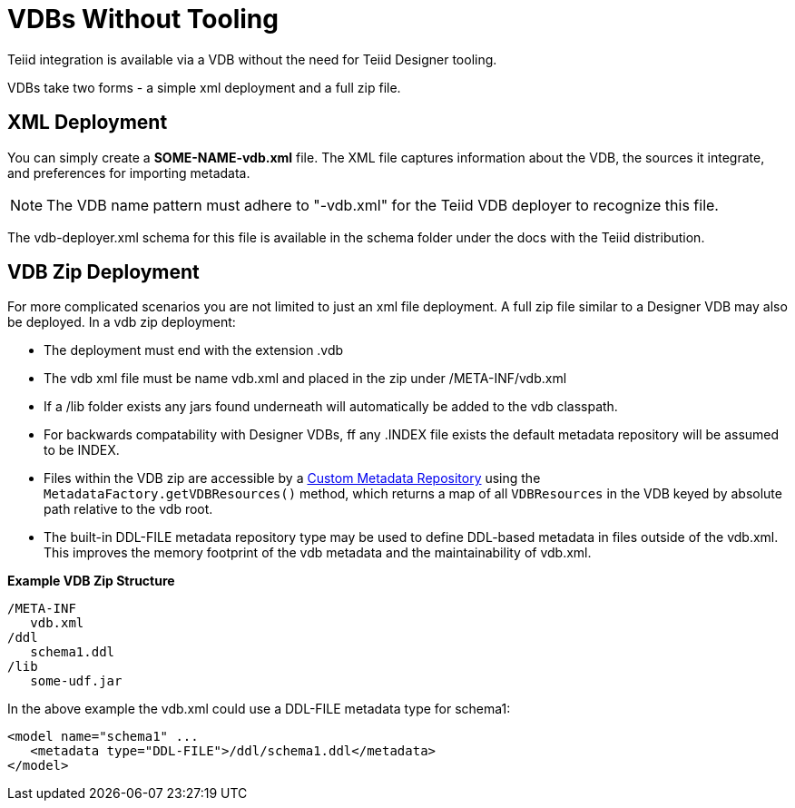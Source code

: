 
= VDBs Without Tooling

Teiid integration is available via a VDB without the need for Teiid Designer tooling.

VDBs take two forms - a simple xml deployment and a full zip file.

== XML Deployment

You can simply create a *SOME-NAME-vdb.xml* file. The XML file captures information about the VDB, the sources it integrate, and preferences for importing metadata.

NOTE: The VDB name pattern must adhere to "-vdb.xml" for the Teiid VDB deployer to recognize this file.

The vdb-deployer.xml schema for this file is available in the schema folder under the docs with the Teiid distribution.

== VDB Zip Deployment

For more complicated scenarios you are not limited to just an xml file deployment. A full zip file similar to a Designer VDB may also be deployed. In a vdb zip deployment:

* The deployment must end with the extension .vdb
* The vdb xml file must be name vdb.xml and placed in the zip under /META-INF/vdb.xml
* If a /lib folder exists any jars found underneath will automatically be added to the vdb classpath.
* For backwards compatability with Designer VDBs, ff any .INDEX file exists the default metadata repository will be assumed to be INDEX.
* Files within the VDB zip are accessible by a link:../dev/Custom_Metadata_Repository.adoc[Custom Metadata Repository] using the `MetadataFactory.getVDBResources()` method, which returns a map of all `VDBResources` in the VDB keyed by absolute path relative to the vdb root.
* The built-in DDL-FILE metadata repository type may be used to define DDL-based metadata in files outside of the vdb.xml. This improves the memory footprint of the vdb metadata and the maintainability of vdb.xml.

[source,xml]
.*Example VDB Zip Structure*
----
/META-INF
   vdb.xml
/ddl
   schema1.ddl
/lib
   some-udf.jar
----

In the above example the vdb.xml could use a DDL-FILE metadata type for schema1:

[source,xml]
----
<model name="schema1" ...
   <metadata type="DDL-FILE">/ddl/schema1.ddl</metadata>
</model>
----
